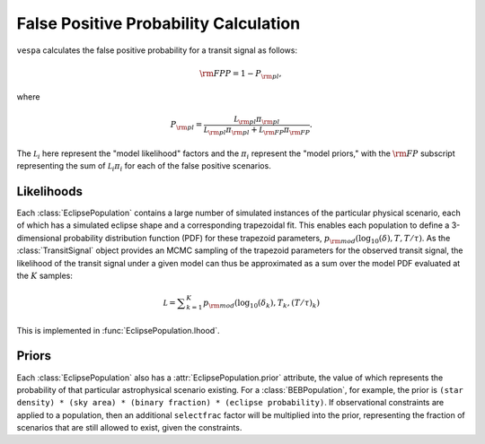 .. _fpp:

False Positive Probability Calculation
================

.. py:currentmodule:: vespa

``vespa`` calculates the false positive probability for a transit
signal as follows:

  .. math::

     {\rm FPP} = 1 - P_{\rm pl},

where
     
  .. math::

     P_{\rm pl} = \frac{\mathcal L_{\rm pl} \pi_{\rm pl}}
                                 {\mathcal L_{\rm pl} \pi_{\rm pl} +
				 \mathcal L_{\rm FP} \pi_{\rm FP}}.

The :math:`\mathcal L_i` here represent the "model likelihood"
factors and the :math:`\pi_i` represent the "model priors," with the
:math:`{\rm FP}` subscript representing the sum of :math:`\mathcal L_i
\pi_i` for each of the false positive scenarios.

Likelihoods
--------------

Each :class:`EclipsePopulation` contains a large number of simulated
instances of the particular physical scenario, each of which has a
simulated eclipse shape and a corresponding trapezoidal fit.  This
enables each population to define a 3-dimensional probability
distribution function (PDF) for these trapezoid parameters,
:math:`p_{\rm mod} (\log_{10} (\delta), T, T/\tau)`.  As the
:class:`TransitSignal` object provides an MCMC sampling of the
trapezoid parameters for the observed transit signal, the likelihood
of the transit signal under a given model can thus be approximated as
a sum over the model PDF evaluated at the :math:`K` samples:

  .. math::
     
     \mathcal L = \displaystyle \sum_{k=1}^K  p_{\rm mod}
                                  \left(\log_{10} (\delta_k),
                                  T_k, (T/\tau)_k\right)

This is implemented in :func:`EclipsePopulation.lhood`.

Priors
------

Each :class:`EclipsePopulation` also has a
:attr:`EclipsePopulation.prior` attribute, the value of which 
represents the probability of that particular astrophysical scenario
existing.  For a :class:`BEBPopulation`, for example, the prior is
``(star density) * (sky area) * (binary fraction) * (eclipse
probability)``.  If observational constraints are applied to a
population, then an additional ``selectfrac`` factor will be
multiplied into the prior, representing the fraction of scenarios that
are still allowed to exist, given the constraints.
